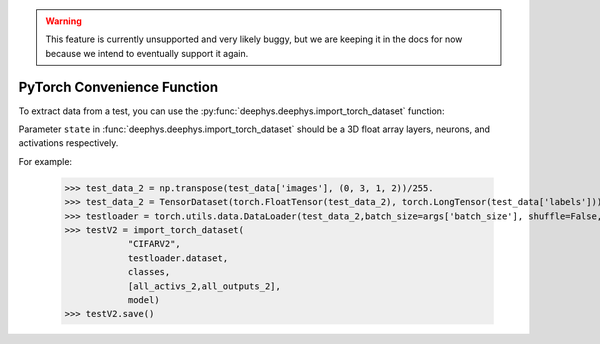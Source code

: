 .. warning::
	This feature is currently unsupported and very likely buggy, but we are keeping it in the docs for now because we intend to eventually support it again.

PyTorch Convenience Function
============================

To extract data from a test, you can use the :py:func:`deephys.deephys.import_torch_dataset` function:

Parameter ``state`` in :func:`deephys.deephys.import_torch_dataset` should be a 3D float array layers, neurons, and activations respectively.

For example:

	>>> test_data_2 = np.transpose(test_data['images'], (0, 3, 1, 2))/255.
	>>> test_data_2 = TensorDataset(torch.FloatTensor(test_data_2), torch.LongTensor(test_data['labels']))
	>>> testloader = torch.utils.data.DataLoader(test_data_2,batch_size=args['batch_size'], shuffle=False, **kwargs)
	>>> testV2 = import_torch_dataset(
	            "CIFARV2",
	            testloader.dataset,
	            classes,
	            [all_activs_2,all_outputs_2],
	            model)
	>>> testV2.save()
